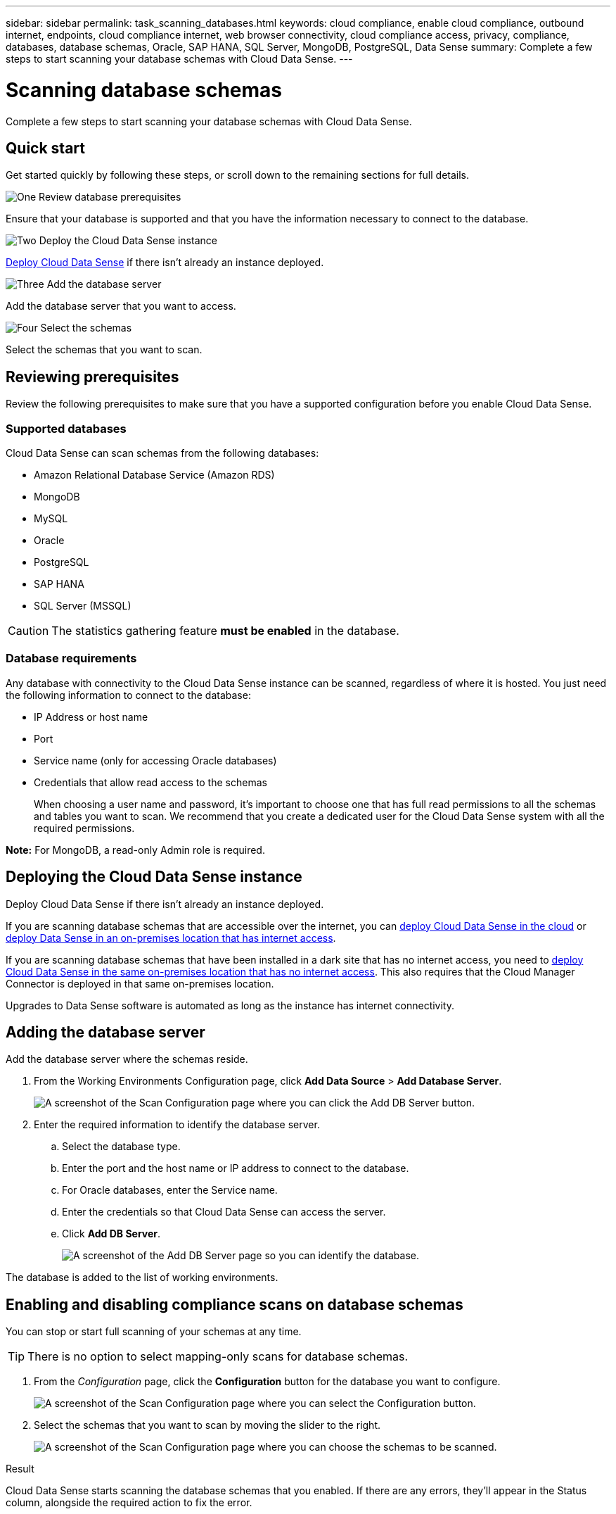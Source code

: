 ---
sidebar: sidebar
permalink: task_scanning_databases.html
keywords: cloud compliance, enable cloud compliance, outbound internet, endpoints, cloud compliance internet, web browser connectivity, cloud compliance access, privacy, compliance, databases, database schemas, Oracle, SAP HANA, SQL Server, MongoDB, PostgreSQL, Data Sense
summary: Complete a few steps to start scanning your database schemas with Cloud Data Sense.
---

= Scanning database schemas
:hardbreaks:
:nofooter:
:icons: font
:linkattrs:
:imagesdir: ./media/

[.lead]
Complete a few steps to start scanning your database schemas with Cloud Data Sense.

== Quick start

Get started quickly by following these steps, or scroll down to the remaining sections for full details.

.image:https://raw.githubusercontent.com/NetAppDocs/common/main/media/number-1.png[One] Review database prerequisites

[role="quick-margin-para"]
Ensure that your database is supported and that you have the information necessary to connect to the database.

.image:https://raw.githubusercontent.com/NetAppDocs/common/main/media/number-2.png[Two] Deploy the Cloud Data Sense instance

[role="quick-margin-para"]
link:task_deploy_cloud_compliance.html[Deploy Cloud Data Sense^] if there isn't already an instance deployed.

.image:https://raw.githubusercontent.com/NetAppDocs/common/main/media/number-3.png[Three] Add the database server

[role="quick-margin-para"]
Add the database server that you want to access.

.image:https://raw.githubusercontent.com/NetAppDocs/common/main/media/number-4.png[Four] Select the schemas

[role="quick-margin-para"]
Select the schemas that you want to scan.

== Reviewing prerequisites

Review the following prerequisites to make sure that you have a supported configuration before you enable Cloud Data Sense.

=== Supported databases

Cloud Data Sense can scan schemas from the following databases:

* Amazon Relational Database Service (Amazon RDS)
* MongoDB
* MySQL
* Oracle
* PostgreSQL
* SAP HANA
* SQL Server (MSSQL)

CAUTION: The statistics gathering feature *must be enabled* in the database.

=== Database requirements

Any database with connectivity to the Cloud Data Sense instance can be scanned, regardless of where it is hosted. You just need the following information to connect to the database:

* IP Address or host name
* Port
* Service name (only for accessing Oracle databases)
* Credentials that allow read access to the schemas
+
When choosing a user name and password, it’s important to choose one that has full read permissions to all the schemas and tables you want to scan. We recommend that you create a dedicated user for the Cloud Data Sense system with all the required permissions.

*Note:* For MongoDB, a read-only Admin role is required.

== Deploying the Cloud Data Sense instance

Deploy Cloud Data Sense if there isn't already an instance deployed.

If you are scanning database schemas that are accessible over the internet, you can link:task_deploy_cloud_compliance.html[deploy Cloud Data Sense in the cloud^] or link:task-deploy-compliance-onprem.html[deploy Data Sense in an on-premises location that has internet access^].

If you are scanning database schemas that have been installed in a dark site that has no internet access, you need to link:task-deploy-compliance-dark-site.html[deploy Cloud Data Sense in the same on-premises location that has no internet access^]. This also requires that the Cloud Manager Connector is deployed in that same on-premises location.

Upgrades to Data Sense software is automated as long as the instance has internet connectivity.

== Adding the database server

Add the database server where the schemas reside.

. From the Working Environments Configuration page, click *Add Data Source* > *Add Database Server*.
+
image:screenshot_compliance_add_db_server_button.png[A screenshot of the Scan Configuration page where you can click the Add DB Server button.]

. Enter the required information to identify the database server.
.. Select the database type.
.. Enter the port and the host name or IP address to connect to the database.
.. For Oracle databases, enter the Service name.
.. Enter the credentials so that Cloud Data Sense can access the server.
.. Click *Add DB Server*.
+
image:screenshot_compliance_add_db_server_dialog.png[A screenshot of the Add DB Server page so you can identify the database.]

The database is added to the list of working environments.

== Enabling and disabling compliance scans on database schemas

You can stop or start full scanning of your schemas at any time.

TIP: There is no option to select mapping-only scans for database schemas.

. From the _Configuration_ page, click the *Configuration* button for the database you want to configure.
+
image:screenshot_compliance_db_server_config.png[A screenshot of the Scan Configuration page where you can select the Configuration button.]

. Select the schemas that you want to scan by moving the slider to the right.
+
image:screenshot_compliance_select_schemas.png[A screenshot of the Scan Configuration page where you can choose the schemas to be scanned.]

.Result

Cloud Data Sense starts scanning the database schemas that you enabled. If there are any errors, they’ll appear in the Status column, alongside the required action to fix the error.
